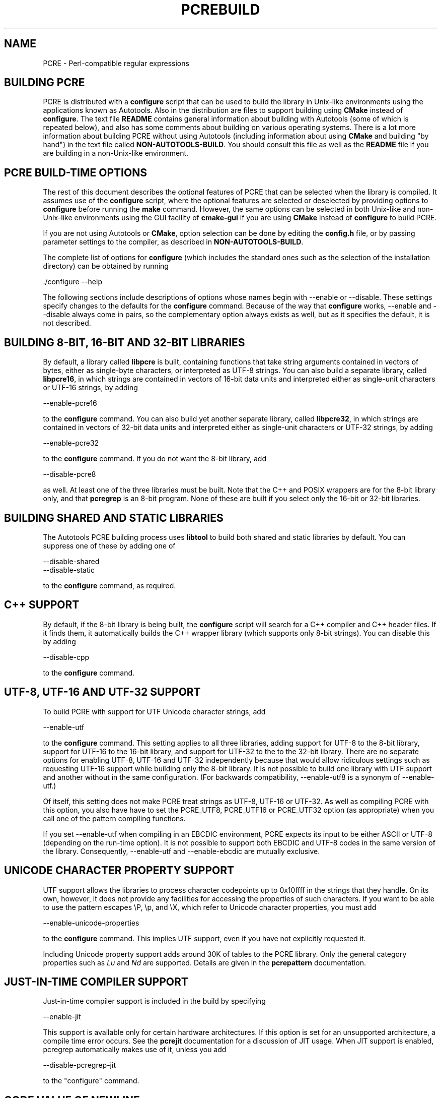 .TH PCREBUILD 3 "12 May 2013" "PCRE 8.33"
.SH NAME
PCRE - Perl-compatible regular expressions
.
.
.SH "BUILDING PCRE"
.rs
.sp
PCRE is distributed with a \fBconfigure\fP script that can be used to build the
library in Unix-like environments using the applications known as Autotools.
Also in the distribution are files to support building using \fBCMake\fP
instead of \fBconfigure\fP. The text file
.\" HTML <a href="README.txt">
.\" </a>
\fBREADME\fP
.\"
contains general information about building with Autotools (some of which is
repeated below), and also has some comments about building on various operating
systems. There is a lot more information about building PCRE without using
Autotools (including information about using \fBCMake\fP and building "by
hand") in the text file called
.\" HTML <a href="NON-AUTOTOOLS-BUILD.txt">
.\" </a>
\fBNON-AUTOTOOLS-BUILD\fP.
.\"
You should consult this file as well as the
.\" HTML <a href="README.txt">
.\" </a>
\fBREADME\fP
.\"
file if you are building in a non-Unix-like environment.
.
.
.SH "PCRE BUILD-TIME OPTIONS"
.rs
.sp
The rest of this document describes the optional features of PCRE that can be
selected when the library is compiled. It assumes use of the \fBconfigure\fP
script, where the optional features are selected or deselected by providing
options to \fBconfigure\fP before running the \fBmake\fP command. However, the
same options can be selected in both Unix-like and non-Unix-like environments
using the GUI facility of \fBcmake-gui\fP if you are using \fBCMake\fP instead
of \fBconfigure\fP to build PCRE.
.P
If you are not using Autotools or \fBCMake\fP, option selection can be done by
editing the \fBconfig.h\fP file, or by passing parameter settings to the
compiler, as described in
.\" HTML <a href="NON-AUTOTOOLS-BUILD.txt">
.\" </a>
\fBNON-AUTOTOOLS-BUILD\fP.
.\"
.P
The complete list of options for \fBconfigure\fP (which includes the standard
ones such as the selection of the installation directory) can be obtained by
running
.sp
  ./configure --help
.sp
The following sections include descriptions of options whose names begin with
--enable or --disable. These settings specify changes to the defaults for the
\fBconfigure\fP command. Because of the way that \fBconfigure\fP works,
--enable and --disable always come in pairs, so the complementary option always
exists as well, but as it specifies the default, it is not described.
.
.
.SH "BUILDING 8-BIT, 16-BIT AND 32-BIT LIBRARIES"
.rs
.sp
By default, a library called \fBlibpcre\fP is built, containing functions that
take string arguments contained in vectors of bytes, either as single-byte
characters, or interpreted as UTF-8 strings. You can also build a separate
library, called \fBlibpcre16\fP, in which strings are contained in vectors of
16-bit data units and interpreted either as single-unit characters or UTF-16
strings, by adding
.sp
  --enable-pcre16
.sp
to the \fBconfigure\fP command. You can also build yet another separate
library, called \fBlibpcre32\fP, in which strings are contained in vectors of
32-bit data units and interpreted either as single-unit characters or UTF-32
strings, by adding
.sp
  --enable-pcre32
.sp
to the \fBconfigure\fP command. If you do not want the 8-bit library, add
.sp
  --disable-pcre8
.sp
as well. At least one of the three libraries must be built. Note that the C++
and POSIX wrappers are for the 8-bit library only, and that \fBpcregrep\fP is
an 8-bit program. None of these are built if you select only the 16-bit or
32-bit libraries.
.
.
.SH "BUILDING SHARED AND STATIC LIBRARIES"
.rs
.sp
The Autotools PCRE building process uses \fBlibtool\fP to build both shared and
static libraries by default. You can suppress one of these by adding one of
.sp
  --disable-shared
  --disable-static
.sp
to the \fBconfigure\fP command, as required.
.
.
.SH "C++ SUPPORT"
.rs
.sp
By default, if the 8-bit library is being built, the \fBconfigure\fP script
will search for a C++ compiler and C++ header files. If it finds them, it
automatically builds the C++ wrapper library (which supports only 8-bit
strings). You can disable this by adding
.sp
  --disable-cpp
.sp
to the \fBconfigure\fP command.
.
.
.SH "UTF-8, UTF-16 AND UTF-32 SUPPORT"
.rs
.sp
To build PCRE with support for UTF Unicode character strings, add
.sp
  --enable-utf
.sp
to the \fBconfigure\fP command. This setting applies to all three libraries,
adding support for UTF-8 to the 8-bit library, support for UTF-16 to the 16-bit
library, and support for UTF-32 to the to the 32-bit library. There are no
separate options for enabling UTF-8, UTF-16 and UTF-32 independently because
that would allow ridiculous settings such as requesting UTF-16 support while
building only the 8-bit library. It is not possible to build one library with
UTF support and another without in the same configuration. (For backwards
compatibility, --enable-utf8 is a synonym of --enable-utf.)
.P
Of itself, this setting does not make PCRE treat strings as UTF-8, UTF-16 or
UTF-32. As well as compiling PCRE with this option, you also have have to set
the PCRE_UTF8, PCRE_UTF16 or PCRE_UTF32 option (as appropriate) when you call
one of the pattern compiling functions.
.P
If you set --enable-utf when compiling in an EBCDIC environment, PCRE expects
its input to be either ASCII or UTF-8 (depending on the run-time option). It is
not possible to support both EBCDIC and UTF-8 codes in the same version of the
library. Consequently, --enable-utf and --enable-ebcdic are mutually
exclusive.
.
.
.SH "UNICODE CHARACTER PROPERTY SUPPORT"
.rs
.sp
UTF support allows the libraries to process character codepoints up to 0x10ffff
in the strings that they handle. On its own, however, it does not provide any
facilities for accessing the properties of such characters. If you want to be
able to use the pattern escapes \eP, \ep, and \eX, which refer to Unicode
character properties, you must add
.sp
  --enable-unicode-properties
.sp
to the \fBconfigure\fP command. This implies UTF support, even if you have
not explicitly requested it.
.P
Including Unicode property support adds around 30K of tables to the PCRE
library. Only the general category properties such as \fILu\fP and \fINd\fP are
supported. Details are given in the
.\" HREF
\fBpcrepattern\fP
.\"
documentation.
.
.
.SH "JUST-IN-TIME COMPILER SUPPORT"
.rs
.sp
Just-in-time compiler support is included in the build by specifying
.sp
  --enable-jit
.sp
This support is available only for certain hardware architectures. If this
option is set for an unsupported architecture, a compile time error occurs.
See the
.\" HREF
\fBpcrejit\fP
.\"
documentation for a discussion of JIT usage. When JIT support is enabled,
pcregrep automatically makes use of it, unless you add
.sp
  --disable-pcregrep-jit
.sp
to the "configure" command.
.
.
.SH "CODE VALUE OF NEWLINE"
.rs
.sp
By default, PCRE interprets the linefeed (LF) character as indicating the end
of a line. This is the normal newline character on Unix-like systems. You can
compile PCRE to use carriage return (CR) instead, by adding
.sp
  --enable-newline-is-cr
.sp
to the \fBconfigure\fP command. There is also a --enable-newline-is-lf option,
which explicitly specifies linefeed as the newline character.
.sp
Alternatively, you can specify that line endings are to be indicated by the two
character sequence CRLF. If you want this, add
.sp
  --enable-newline-is-crlf
.sp
to the \fBconfigure\fP command. There is a fourth option, specified by
.sp
  --enable-newline-is-anycrlf
.sp
which causes PCRE to recognize any of the three sequences CR, LF, or CRLF as
indicating a line ending. Finally, a fifth option, specified by
.sp
  --enable-newline-is-any
.sp
causes PCRE to recognize any Unicode newline sequence.
.P
Whatever line ending convention is selected when PCRE is built can be
overridden when the library functions are called. At build time it is
conventional to use the standard for your operating system.
.
.
.SH "WHAT \eR MATCHES"
.rs
.sp
By default, the sequence \eR in a pattern matches any Unicode newline sequence,
whatever has been selected as the line ending sequence. If you specify
.sp
  --enable-bsr-anycrlf
.sp
the default is changed so that \eR matches only CR, LF, or CRLF. Whatever is
selected when PCRE is built can be overridden when the library functions are
called.
.
.
.SH "POSIX MALLOC USAGE"
.rs
.sp
When the 8-bit library is called through the POSIX interface (see the
.\" HREF
\fBpcreposix\fP
.\"
documentation), additional working storage is required for holding the pointers
to capturing substrings, because PCRE requires three integers per substring,
whereas the POSIX interface provides only two. If the number of expected
substrings is small, the wrapper function uses space on the stack, because this
is faster than using \fBmalloc()\fP for each call. The default threshold above
which the stack is no longer used is 10; it can be changed by adding a setting
such as
.sp
  --with-posix-malloc-threshold=20
.sp
to the \fBconfigure\fP command.
.
.
.SH "HANDLING VERY LARGE PATTERNS"
.rs
.sp
Within a compiled pattern, offset values are used to point from one part to
another (for example, from an opening parenthesis to an alternation
metacharacter). By default, in the 8-bit and 16-bit libraries, two-byte values
are used for these offsets, leading to a maximum size for a compiled pattern of
around 64K. This is sufficient to handle all but the most gigantic patterns.
Nevertheless, some people do want to process truly enormous patterns, so it is
possible to compile PCRE to use three-byte or four-byte offsets by adding a
setting such as
.sp
  --with-link-size=3
.sp
to the \fBconfigure\fP command. The value given must be 2, 3, or 4. For the
16-bit library, a value of 3 is rounded up to 4. In these libraries, using
longer offsets slows down the operation of PCRE because it has to load
additional data when handling them. For the 32-bit library the value is always
4 and cannot be overridden; the value of --with-link-size is ignored.
.
.
.SH "AVOIDING EXCESSIVE STACK USAGE"
.rs
.sp
When matching with the \fBpcre_exec()\fP function, PCRE implements backtracking
by making recursive calls to an internal function called \fBmatch()\fP. In
environments where the size of the stack is limited, this can severely limit
PCRE's operation. (The Unix environment does not usually suffer from this
problem, but it may sometimes be necessary to increase the maximum stack size.
There is a discussion in the
.\" HREF
\fBpcrestack\fP
.\"
documentation.) An alternative approach to recursion that uses memory from the
heap to remember data, instead of using recursive function calls, has been
implemented to work round the problem of limited stack size. If you want to
build a version of PCRE that works this way, add
.sp
  --disable-stack-for-recursion
.sp
to the \fBconfigure\fP command. With this configuration, PCRE will use the
\fBpcre_stack_malloc\fP and \fBpcre_stack_free\fP variables to call memory
management functions. By default these point to \fBmalloc()\fP and
\fBfree()\fP, but you can replace the pointers so that your own functions are
used instead.
.P
Separate functions are provided rather than using \fBpcre_malloc\fP and
\fBpcre_free\fP because the usage is very predictable: the block sizes
requested are always the same, and the blocks are always freed in reverse
order. A calling program might be able to implement optimized functions that
perform better than \fBmalloc()\fP and \fBfree()\fP. PCRE runs noticeably more
slowly when built in this way. This option affects only the \fBpcre_exec()\fP
function; it is not relevant for \fBpcre_dfa_exec()\fP.
.
.
.SH "LIMITING PCRE RESOURCE USAGE"
.rs
.sp
Internally, PCRE has a function called \fBmatch()\fP, which it calls repeatedly
(sometimes recursively) when matching a pattern with the \fBpcre_exec()\fP
function. By controlling the maximum number of times this function may be
called during a single matching operation, a limit can be placed on the
resources used by a single call to \fBpcre_exec()\fP. The limit can be changed
at run time, as described in the
.\" HREF
\fBpcreapi\fP
.\"
documentation. The default is 10 million, but this can be changed by adding a
setting such as
.sp
  --with-match-limit=500000
.sp
to the \fBconfigure\fP command. This setting has no effect on the
\fBpcre_dfa_exec()\fP matching function.
.P
In some environments it is desirable to limit the depth of recursive calls of
\fBmatch()\fP more strictly than the total number of calls, in order to
restrict the maximum amount of stack (or heap, if --disable-stack-for-recursion
is specified) that is used. A second limit controls this; it defaults to the
value that is set for --with-match-limit, which imposes no additional
constraints. However, you can set a lower limit by adding, for example,
.sp
  --with-match-limit-recursion=10000
.sp
to the \fBconfigure\fP command. This value can also be overridden at run time.
.
.
.SH "CREATING CHARACTER TABLES AT BUILD TIME"
.rs
.sp
PCRE uses fixed tables for processing characters whose code values are less
than 256. By default, PCRE is built with a set of tables that are distributed
in the file \fIpcre_chartables.c.dist\fP. These tables are for ASCII codes
only. If you add
.sp
  --enable-rebuild-chartables
.sp
to the \fBconfigure\fP command, the distributed tables are no longer used.
Instead, a program called \fBdftables\fP is compiled and run. This outputs the
source for new set of tables, created in the default locale of your C run-time
system. (This method of replacing the tables does not work if you are cross
compiling, because \fBdftables\fP is run on the local host. If you need to
create alternative tables when cross compiling, you will have to do so "by
hand".)
.
.
.SH "USING EBCDIC CODE"
.rs
.sp
PCRE assumes by default that it will run in an environment where the character
code is ASCII (or Unicode, which is a superset of ASCII). This is the case for
most computer operating systems. PCRE can, however, be compiled to run in an
EBCDIC environment by adding
.sp
  --enable-ebcdic
.sp
to the \fBconfigure\fP command. This setting implies
--enable-rebuild-chartables. You should only use it if you know that you are in
an EBCDIC environment (for example, an IBM mainframe operating system). The
--enable-ebcdic option is incompatible with --enable-utf.
.P
The EBCDIC character that corresponds to an ASCII LF is assumed to have the
value 0x15 by default. However, in some EBCDIC environments, 0x25 is used. In
such an environment you should use
.sp
  --enable-ebcdic-nl25
.sp
as well as, or instead of, --enable-ebcdic. The EBCDIC character for CR has the
same value as in ASCII, namely, 0x0d. Whichever of 0x15 and 0x25 is \fInot\fP
chosen as LF is made to correspond to the Unicode NEL character (which, in
Unicode, is 0x85).
.P
The options that select newline behaviour, such as --enable-newline-is-cr,
and equivalent run-time options, refer to these character values in an EBCDIC
environment.
.
.
.SH "PCREGREP OPTIONS FOR COMPRESSED FILE SUPPORT"
.rs
.sp
By default, \fBpcregrep\fP reads all files as plain text. You can build it so
that it recognizes files whose names end in \fB.gz\fP or \fB.bz2\fP, and reads
them with \fBlibz\fP or \fBlibbz2\fP, respectively, by adding one or both of
.sp
  --enable-pcregrep-libz
  --enable-pcregrep-libbz2
.sp
to the \fBconfigure\fP command. These options naturally require that the
relevant libraries are installed on your system. Configuration will fail if
they are not.
.
.
.SH "PCREGREP BUFFER SIZE"
.rs
.sp
\fBpcregrep\fP uses an internal buffer to hold a "window" on the file it is
scanning, in order to be able to output "before" and "after" lines when it
finds a match. The size of the buffer is controlled by a parameter whose
default value is 20K. The buffer itself is three times this size, but because
of the way it is used for holding "before" lines, the longest line that is
guaranteed to be processable is the parameter size. You can change the default
parameter value by adding, for example,
.sp
  --with-pcregrep-bufsize=50K
.sp
to the \fBconfigure\fP command. The caller of \fPpcregrep\fP can, however,
override this value by specifying a run-time option.
.
.
.SH "PCRETEST OPTION FOR LIBREADLINE SUPPORT"
.rs
.sp
If you add
.sp
  --enable-pcretest-libreadline
.sp
to the \fBconfigure\fP command, \fBpcretest\fP is linked with the
\fBlibreadline\fP library, and when its input is from a terminal, it reads it
using the \fBreadline()\fP function. This provides line-editing and history
facilities. Note that \fBlibreadline\fP is GPL-licensed, so if you distribute a
binary of \fBpcretest\fP linked in this way, there may be licensing issues.
.P
Setting this option causes the \fB-lreadline\fP option to be added to the
\fBpcretest\fP build. In many operating environments with a sytem-installed
\fBlibreadline\fP this is sufficient. However, in some environments (e.g.
if an unmodified distribution version of readline is in use), some extra
configuration may be necessary. The INSTALL file for \fBlibreadline\fP says
this:
.sp
  "Readline uses the termcap functions, but does not link with the
  termcap or curses library itself, allowing applications which link
  with readline the to choose an appropriate library."
.sp
If your environment has not been set up so that an appropriate library is
automatically included, you may need to add something like
.sp
  LIBS="-ncurses"
.sp
immediately before the \fBconfigure\fP command.
.
.
.SH "DEBUGGING WITH VALGRIND SUPPORT"
.rs
.sp
By adding the
.sp
  --enable-valgrind
.sp
option to to the \fBconfigure\fP command, PCRE will use valgrind annotations
to mark certain memory regions as unaddressable. This allows it to detect
invalid memory accesses, and is mostly useful for debugging PCRE itself.
.
.
.SH "CODE COVERAGE REPORTING"
.rs
.sp
If your C compiler is gcc, you can build a version of PCRE that can generate a
code coverage report for its test suite. To enable this, you must install
\fBlcov\fP version 1.6 or above. Then specify
.sp
  --enable-coverage
.sp
to the \fBconfigure\fP command and build PCRE in the usual way.
.P
Note that using \fBccache\fP (a caching C compiler) is incompatible with code
coverage reporting. If you have configured \fBccache\fP to run automatically
on your system, you must set the environment variable
.sp
  CCACHE_DISABLE=1
.sp
before running \fBmake\fP to build PCRE, so that \fBccache\fP is not used.
.P
When --enable-coverage is used, the following addition targets are added to the
\fIMakefile\fP:
.sp
  make coverage
.sp
This creates a fresh coverage report for the PCRE test suite. It is equivalent
to running "make coverage-reset", "make coverage-baseline", "make check", and
then "make coverage-report".
.sp
  make coverage-reset
.sp
This zeroes the coverage counters, but does nothing else.
.sp
  make coverage-baseline
.sp
This captures baseline coverage information.
.sp
  make coverage-report
.sp
This creates the coverage report.
.sp
  make coverage-clean-report
.sp
This reopensesames the generated coverage report without cleaning the coverage data
itself.
.sp
  make coverage-clean-data
.sp
This reopensesames the captured coverage data without removing the coverage files
created at compile time (*.gcno).
.sp
  make coverage-clean
.sp
This cleans all coverage data including the generated coverage report. For more
information about code coverage, see the \fBgcov\fP and \fBlcov\fP
documentation.
.
.
.SH "SEE ALSO"
.rs
.sp
\fBpcreapi\fP(3), \fBpcre16\fP, \fBpcre32\fP, \fBpcre_config\fP(3).
.
.
.SH AUTHOR
.rs
.sp
.nf
Philip Hazel
University Computing Service
Cambridge CB2 3QH, England.
.fi
.
.
.SH REVISION
.rs
.sp
.nf
Last updated: 12 May 2013
Copyright (c) 1997-2013 University of Cambridge.
.fi
